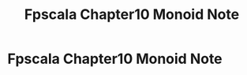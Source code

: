 #+TITLE: Fpscala Chapter10 Monoid Note

* Fpscala Chapter10 Monoid Note
:PROPERTIES:
:NOTER_DOCUMENT: /home/awannaphasch2016/Documents/Courses/FAU/2022/spring/functional-programming-with-scala/course-material/chapters/Chapter 10. Monoids.pdf
:NOTER_PAGE: [[pdf:~/Documents/Courses/FAU/2022/spring/functional-programming-with-scala/course-material/chapters/Chapter 10. Monoids.pdf::3++0.00]]
:END:
